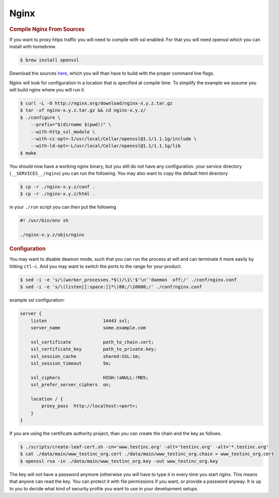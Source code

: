 ==========================================================================================
Nginx
==========================================================================================

.. rubric:: Compile Nginx From Sources

If you want to proxy https traffic you will need to compile with ssl enabled. For that you
will need openssl which you can install with homebrew.

.. code-block:: terminal

    $ brew install openssl

Download the sources `here <http://nginx.org/en/download.html>`_, which you will than have
to build with the proper command line flags.

Nginx will look for configuration in a location that is specified at compile time. To
simplify the example we assume you will build nginx where you will run it.

.. code-block:: terminal

    $ curl -L -O http://nginx.org/download/nginx-x.y.z.tar.gz
    $ tar -xf nginx-x.y.z.tar.gz && cd nginx-x.y.z/
    $ ./configure \
        --prefix="$(dirname $(pwd))" \
        --with-http_ssl_module \
        --with-cc-opt=-I/usr/local/Cellar/openssl@1.1/1.1.1g/include \
        --with-ld-opt=-L/usr/local/Cellar/openssl@1.1/1.1.1g/lib
    $ make

You should now have a working nginx binary, but you still do not have any configuration.
your service directory (``__SERVICES__/nginx``) you can run the following. You may also
want to copy the default html directory

.. code-block:: terminal

    $ cp -r ./nginx-x.y.z/conf .
    $ cp -r ./nginx-x.y.z/html .

in your ``./run`` script you can then put the following

.. code-block:: sh

    #! /usr/bin/env sh

    ./nginx-x.y.z/objs/nginx

.. rubric:: Configuration

You may want to disable deamon mode, such that you can run the process at will and can
terminate it more easily by hitting ``ctl-c``. And you may want to switch the ports to the
range for your product.

.. code-block:: terminal

    $ sed -i -e 's/\(worker_processes.*$\)/\1\'$'\n''daemon  off;/' ./conf/nginx.conf
    $ sed -i -e 's/\(listen[[:space:]]*\)80;/\10080;/' ./conf/nginx.conf

example ssl configuration:

.. code-block:: nginx

    server {
        listen                     14443 ssl;
        server_name                some.example.com

        ssl_certificate            path_to_chain.cert;
        ssl_certificate_key        path_to_private.key;
        ssl_session_cache          shared:SSL:1m;
        ssl_session_timeout        5m;

        ssl_ciphers                HIGH:!aNULL:!MD5;
        ssl_prefer_server_ciphers  on;

        location / {
            proxy_pass  http://localhost:<port>;
        }
    }

If you are using the certificate authority project, than you can create the chain and the
key as follows.

.. code-block:: terminal

    $ ./scripts/create-leaf-cert.sh -cn='www.testinc.org' -alt='testinc.org' -alt='*.testinc.org'
    $ cat ./data/main/www_testinc_org.cert ./data/main/www_testinc_org.chain > www_testinc_org.cert
    $ openssl rsa -in ./data/main/www_testinc_org.key -out www_testinc_org.key

The key will not have a password anymore (otherwise you will have to type it in every time
you start nginx. This means that anyone can read the key. You can protect it with file
permissions if you want, or provide a password anyway. It is up to you to decide what kind
of security profile you want to use in your development setups.
